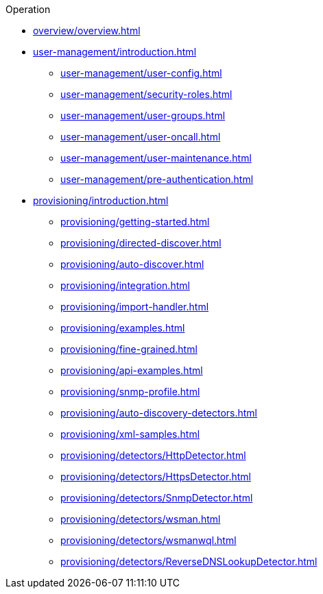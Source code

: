 .Operation
* xref:overview/overview.adoc[]
* xref:user-management/introduction.adoc[]
** xref:user-management/user-config.adoc[]
** xref:user-management/security-roles.adoc[]
** xref:user-management/user-groups.adoc[]
** xref:user-management/user-oncall.adoc[]
** xref:user-management/user-maintenance.adoc[]
** xref:user-management/pre-authentication.adoc[]
* xref:provisioning/introduction.adoc[]
** xref:provisioning/getting-started.adoc[]
** xref:provisioning/directed-discover.adoc[]
** xref:provisioning/auto-discover.adoc[]
** xref:provisioning/integration.adoc[]
** xref:provisioning/import-handler.adoc[]
** xref:provisioning/examples.adoc[]
** xref:provisioning/fine-grained.adoc[]
** xref:provisioning/api-examples.adoc[]
** xref:provisioning/snmp-profile.adoc[]
** xref:provisioning/auto-discovery-detectors.adoc[]
** xref:provisioning/xml-samples.adoc[]
** xref:provisioning/detectors/HttpDetector.adoc[]
** xref:provisioning/detectors/HttpsDetector.adoc[]
** xref:provisioning/detectors/SnmpDetector.adoc[]
** xref:provisioning/detectors/wsman.adoc[]
** xref:provisioning/detectors/wsmanwql.adoc[]
** xref:provisioning/detectors/ReverseDNSLookupDetector.adoc[]

